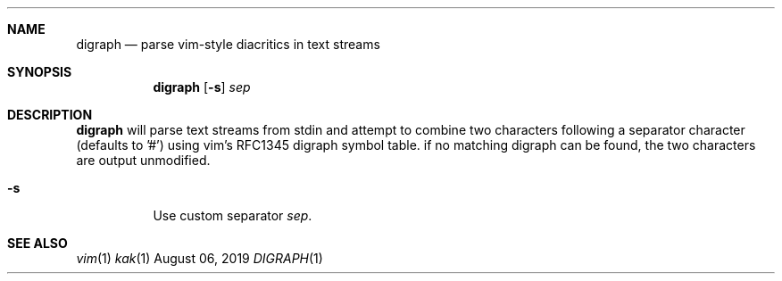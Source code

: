 .Dd August 06, 2019
.Dt DIGRAPH 1
.Sh NAME
.Nm digraph
.Nd parse vim-style diacritics in text streams
.Sh SYNOPSIS
.Nm digraph
.Op Fl s
.Ar sep
.Sh DESCRIPTION
.Nm
will parse text streams from stdin and attempt to combine two characters following a separator character (defaults to '#') using vim's RFC1345 digraph symbol table.
if no matching digraph can be found, the two characters are output unmodified.
.Bl -tag -width Ds
.It Fl s
Use custom separator
.Ar sep .
.Sh SEE ALSO
.Xr vim 1
.Xr kak 1
